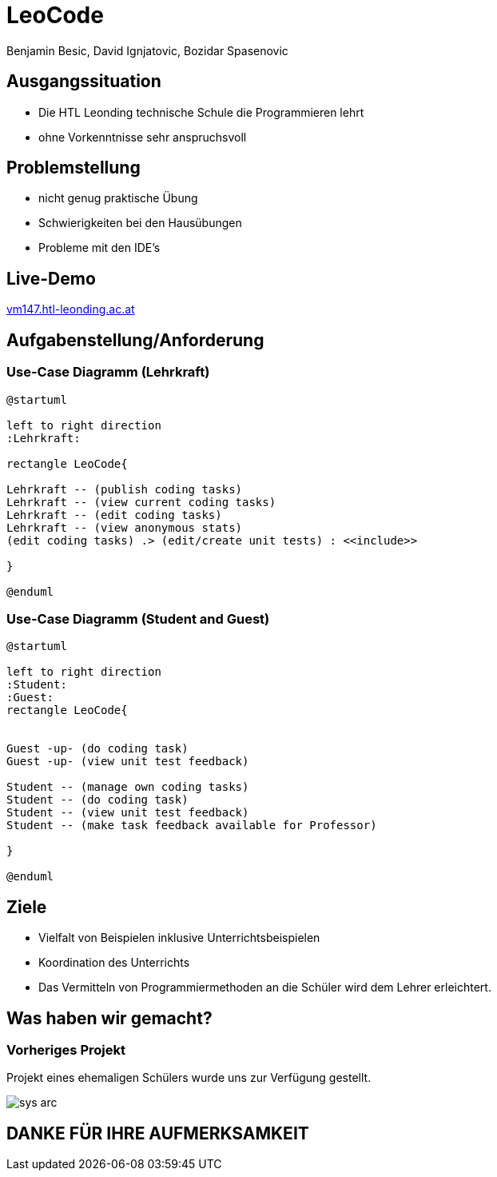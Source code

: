 = LeoCode
Benjamin Besic, David Ignjatovic, Bozidar Spasenovic
:customcss: css/presentation.css
:imagesdir: images
ifndef::sourcedir[:sourcedir: ../src/main/java]
ifndef::imagesdir[:imagesdir: images]
ifndef::backend[:backend: html5]
:icons: font
:revealjs_parallaxBackgroundSize: contain
:revealjs_parallaxBackgroundImage: images/background.png

[.lightbg,background-image="young-students-2.jpg",background-opacity="0.6", background-size="contain"]
== Ausgangssituation
[%step]
 - Die HTL Leonding technische Schule die Programmieren lehrt

 - ohne Vorkenntnisse sehr anspruchsvoll

[transition="fade-out"]
== Problemstellung
[%step]
- nicht genug praktische Übung
- Schwierigkeiten bei den Hausübungen
- Probleme mit den IDE's

[.lightbg,background-image="first-slide-background.jpg",background-opacity="0.6", background-size="contain"]
== Live-Demo
:hide-uri-scheme:

http://vm147.htl-leonding.ac.at

[transition="fade-out"]
== Aufgabenstellung/Anforderung

=== Use-Case Diagramm (Lehrkraft)
[plantuml]
----

@startuml

left to right direction
:Lehrkraft:

rectangle LeoCode{

Lehrkraft -- (publish coding tasks)
Lehrkraft -- (view current coding tasks)
Lehrkraft -- (edit coding tasks)
Lehrkraft -- (view anonymous stats)
(edit coding tasks) .> (edit/create unit tests) : <<include>>

}

@enduml
----

[.lightbg,background-image="young-students-1.jpeg",background-opacity="0.6", background-size="contain"]
=== Use-Case Diagramm (Student and Guest)
[plantuml]
----
@startuml

left to right direction
:Student:
:Guest:
rectangle LeoCode{


Guest -up- (do coding task)
Guest -up- (view unit test feedback)

Student -- (manage own coding tasks)
Student -- (do coding task)
Student -- (view unit test feedback)
Student -- (make task feedback available for Professor)

}

@enduml
----

== Ziele
[%step]
- Vielfalt von Beispielen inklusive Unterrichtsbeispielen

- Koordination des Unterrichts

- Das Vermitteln von Programmiermethoden an die Schüler wird dem Lehrer erleichtert.


[transition="fade-out"]
== Was haben wir gemacht?

=== Vorheriges Projekt
[.fontsizeDescription]
Projekt eines ehemaligen Schülers wurde uns zur Verfügung gestellt.

image::sys-arc.jpeg[]

== DANKE FÜR IHRE AUFMERKSAMKEIT
